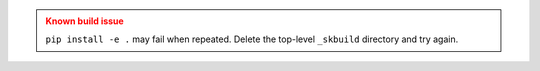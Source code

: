 
.. admonition:: Known build issue
   :class: caution

   ``pip install -e .`` may fail when repeated. Delete the top-level ``_skbuild``
   directory and try again.

